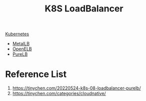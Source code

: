 :PROPERTIES:
:ID:       c660486a-8a04-4b75-8b39-f3fe629fb470
:END:
#+title: K8S LoadBalancer
#+filetags:  

[[id:b60301a4-574f-43ee-a864-15f5793ea990][Kubernetes]]

+ [[id:bf4517d9-d2d7-437f-ae23-3bc3adc89b72][MetalLB]]
+ [[id:dc736784-a95b-4f96-a5b5-7499bf9a9e33][OpenELB]]
+ [[id:2354c245-044c-4705-90ed-944ab2168d0b][PureLB]]

* Reference List
1. https://tinychen.com/20220524-k8s-08-loadbalancer-purelb/
2. https://tinychen.com/categories/cloudnative/
